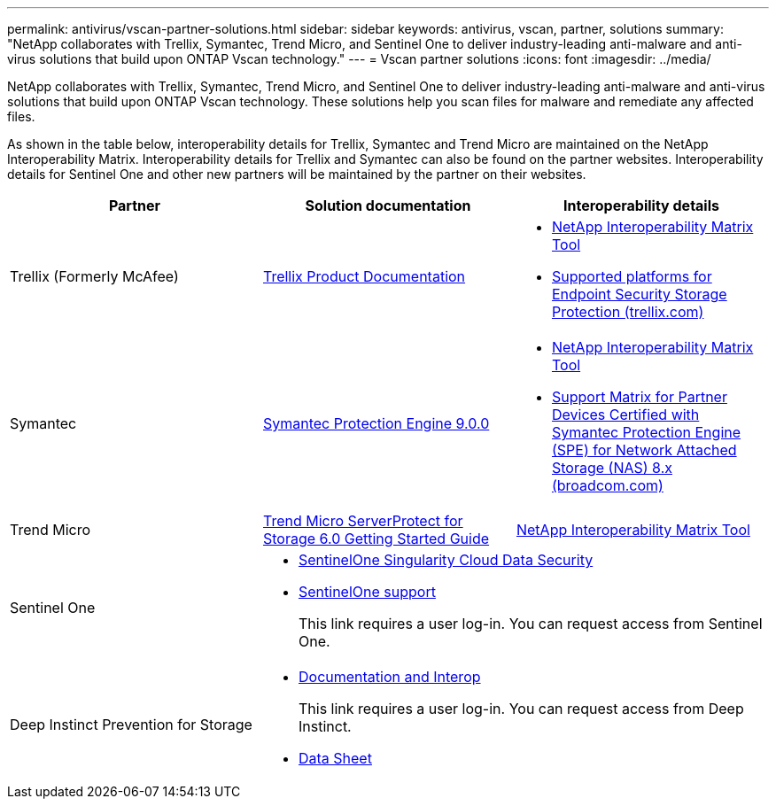 ---
permalink: antivirus/vscan-partner-solutions.html
sidebar: sidebar
keywords: antivirus, vscan, partner, solutions
summary: "NetApp collaborates with Trellix, Symantec, Trend Micro, and Sentinel One to deliver industry-leading anti-malware and anti-virus solutions that build upon ONTAP Vscan technology."
---
= Vscan partner solutions
:icons: font
:imagesdir: ../media/

[.lead]
NetApp collaborates with Trellix, Symantec, Trend Micro, and Sentinel One to deliver industry-leading anti-malware and anti-virus solutions that build upon ONTAP Vscan technology. These solutions help you scan files for malware and remediate any affected files.  

As shown in the table below, interoperability details for Trellix, Symantec and Trend Micro are maintained on the NetApp Interoperability Matrix. Interoperability details for Trellix and Symantec can also be found on the partner websites. Interoperability details for Sentinel One and other new partners will be maintained by the partner on their websites.  

[cols=3*, options="header"]
|===
|Partner
|Solution documentation
|Interoperability details

|Trellix (Formerly McAfee) 
|link:https://docs.trellix.com/bundle?labelkey=prod-endpoint-security-storage-protection&labelkey=prod-endpoint-security-storage-protection-v2-3-x&labelkey=prod-endpoint-security-storage-protection-v2-2-x&labelkey=prod-endpoint-security-storage-protection-v2-1-x&labelkey=prod-endpoint-security-storage-protection-v2-0-x[Trellix Product Documentation]
a| * link:https://imt.netapp.com/matrix/[NetApp Interoperability Matrix Tool]
* link:https://kcm.trellix.com/corporate/index?page=content&id=KB94811[Supported platforms for Endpoint Security Storage Protection (trellix.com)]

|Symantec
|link:https://techdocs.broadcom.com/us/en/symantec-security-software/endpoint-security-and-management/symantec-protection-engine/9-0-0.html[Symantec Protection Engine 9.0.0] 
a| * link:https://imt.netapp.com/matrix/[NetApp Interoperability Matrix Tool]
* link:https://techdocs.broadcom.com/us/en/symantec-security-software/endpoint-security-and-management/symantec-protection-engine/8-2-2/Installing-SPE/Support-Matrix-for-Partner-Devices-Certified-with-Symantec-Protection-Engine-(SPE)-for-Network-Attached-Storage-(NAS)-8-x.html[Support Matrix for Partner Devices Certified with Symantec Protection Engine (SPE) for Network Attached Storage (NAS) 8.x (broadcom.com)]

|Trend Micro
|link:https://docs.trendmicro.com/all/ent/spfs/v6.0/en-us/spfs_6.0_gsg_new.pdf[Trend Micro ServerProtect for Storage 6.0 Getting Started Guide]
| link:https://imt.netapp.com/matrix/[NetApp Interoperability Matrix Tool]

|Sentinel One
2+a|
* link:https://www.sentinelone.com/platform/singularity-cloud-data-security/[SentinelOne Singularity Cloud Data Security]
* link:https://support.sentinelone.com/hc/en-us/categories/360002507673-Knowledge-Base-and-Documents[SentinelOne support]
+
This link requires a user log-in. You can request access from Sentinel One.

|Deep Instinct Prevention for Storage
2+a|
* link:https://portal.deepinstinct.com/pages/dikb[Documentation and Interop]
+
This link requires a user log-in. You can request access from Deep Instinct. 

* link:https://www.deepinstinct.com/pdf/datasheet-deep-instinct-prevention-for-storage-netapp[Data Sheet] 

|===

// 2023 Feb 8, Git Issue 1243
// 2023 Oct 12, Git Issue 1132
// 2023 Jun 23, Jira 927